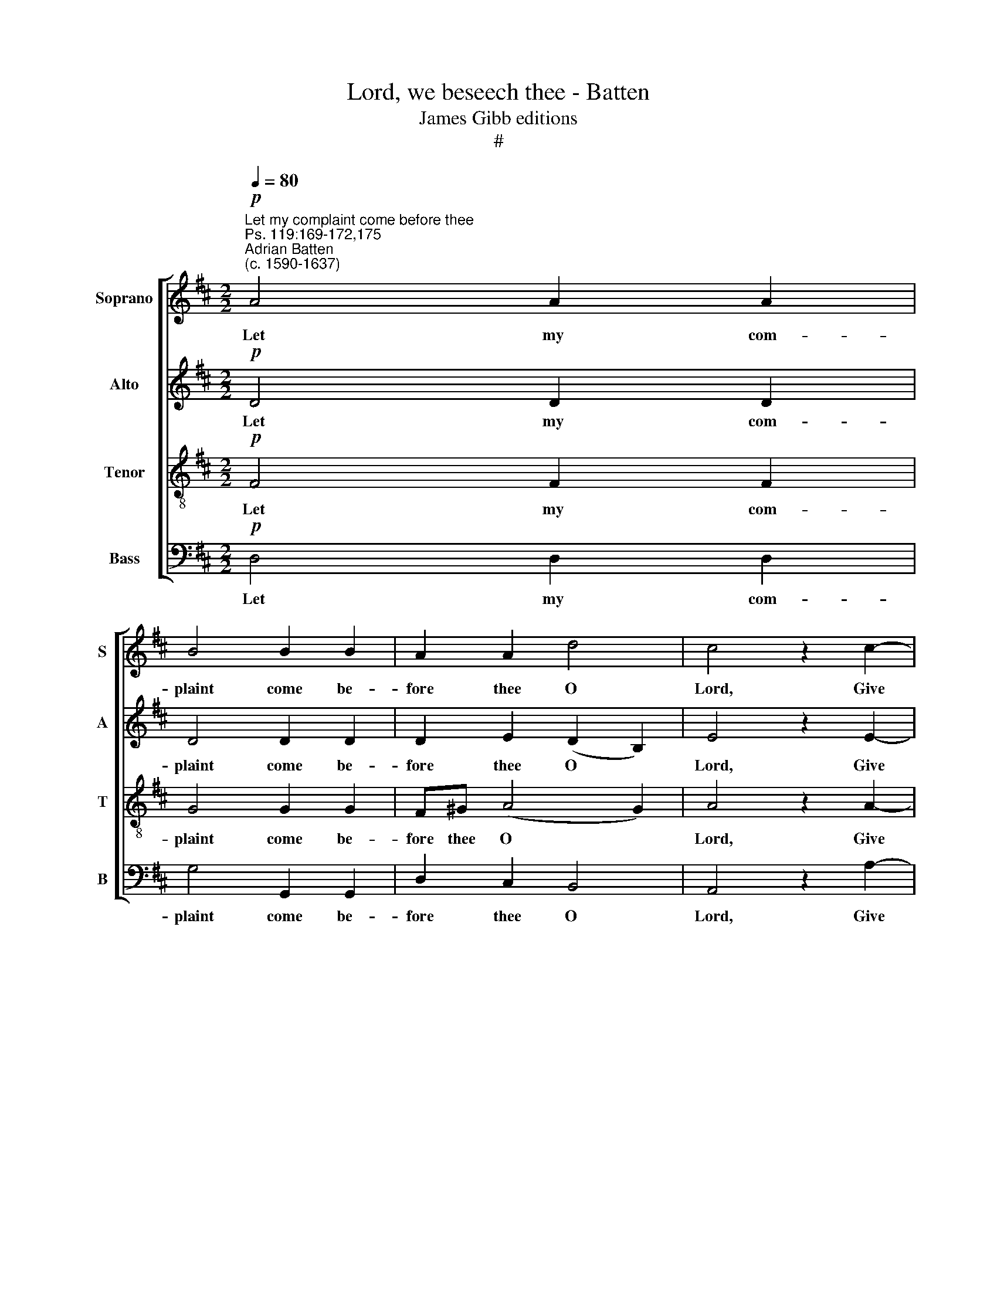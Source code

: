X:1
T:Lord, we beseech thee - Batten
T:James Gibb editions
T:#
%%score [ 1 2 3 4 ]
L:1/8
Q:1/4=80
M:2/2
K:D
V:1 treble nm="Soprano" snm="S"
V:2 treble nm="Alto" snm="A"
V:3 treble-8 nm="Tenor" snm="T"
V:4 bass nm="Bass" snm="B"
V:1
"^Let my complaint come before thee"!p!"^Ps. 119:169-172,175""^Adrian Batten\n(c. 1590-1637)" A4 A2 A2 | %1
w: Let my com-|
 B4 B2 B2 | A2 A2 d4 | c4 z2 c2- | c2 c2 B2 B2- |[M:2/2] B (^A/^G/ A2) B2 B2 | =A2 F2 E2 E2 | %7
w: plaint come be-|fore thee O|Lord, Give|* me un- der\-|* stand\- * * ing ac-|cord- ing to thy|
 F2!mp! FF d3 c | B3 A ^G2 GG | A2 A3 A ^G2 | A2 A2 B3 B | B2 A2 B2 A2 | ^G2 (A4 G2) | %13
w: word, Let my sup- plic-|a- ti- on come be-|fore thee, be- fore|thee, de- liv- er|me ac- cord- ing|to thy *|
 A4 z2!mf!"^Can." A2 | B2 A2 e2 d2- | d (dcB) ^A2 =A2 | B3 c d4 | c2 B2 A4 | ^G2!mf!"^Dec." G4 A2 | %19
w: word. My|lips shall speak of|* thy * * praise when|thou hast taught|me thy sta-|tutes. Yea, my|
 B2 B2 ^A2 d2 | c4 B4 | z2 d2 c2 BB | e3 d c2 B2 | B2 ^A2 B2!f!"^Full" d2- | d2 cB (^A2 B2) | %25
w: tongue shall sing of|thy word,|for all thy com-|mand\- * ments are|right- e- ous. O|* let my soul *|
 c4 z2 B2- | B2 AG (F3 G) | A2 A3 B c2- | c2 (f2 e4) | d2!mf! dd c2 B2 | ^A2 (B4 A2) | %31
w: live, O|* let my soul *|live and it shall|* praise *|thee, and thy judge- ments|shall help *|
 B2!mp! =AA B2 BB | A8 | A2!p! (F2 G2 F2 | %34
w: me, and thy judge- ments shall|help|me. A\- * *|
"^rit."[Q:1/4=79]!<(! G[Q:1/4=79]A[Q:1/4=78]B[Q:1/4=77]=c[Q:1/4=76] d3!<)![Q:1/4=75] c | %35
w: |
[Q:1/4=74]!>(! B[Q:1/4=73]G[Q:1/4=72] B4[Q:1/4=70] A!>)![Q:1/4=70]G) |[Q:1/4=70] A8 |] %37
w: |men.|
V:2
!p! D4 D2 D2 | D4 D2 D2 | D2 E2 (D2 B,2) | E4 z2 E2- | E2 E2 G2 G2 |[M:2/2] (F3 E) ^D2 F2 | %6
w: Let my com-|plaint come be-|fore thee O *|Lord, Give|* me un- der-|stand\- * ing ac-|
 E2 =D2 D2 C2 | D2!mp! DD F3 E | D2 D2 E4- | E2 DC B,4 | C (DEF) G3 G | G2 F2 G2 D2 | E6 E2 | %13
w: cord- ing to thy|word, Let my sup- plic-|a- ti- on|* come be- fore|thee, de\- * * liv- er|me ac- cord- ing|to thy|
 C4 z2!mf!"^Can." D2 | D2 F2 G2 F2- | F2 E2 F2 F2 | G2 G2 (F3 G) | A2 E4 ^D2 | %18
w: word. My|lips shall speak of|* thy praise when|thou hast taught *|me thy sta-|
 E2!mf!"^Dec." E4 E2 | D2 F2 F2 F2- | F (E C2) ^D2 F2 | F2 FF (G3 F) | E2 G2 F4- | F2 F2 ^D2 z2 | %24
w: tutes. Yea, my|tongue shall sing of|* thy * word, for|all thy com- mand\- *|ments are right\-|* e- ous.|
!f!"^Full" F6 ED | (C3 E) D4 | B,6 A,G, | F,2 F3 G A2 | E2 (A3 G E2) | F2!mf! FF EF (GE) | %30
w: O let my|soul * live,|O let my|soul live and it|shall praise * *|thee, and thy judge- ments shall *|
 F2 F3 E (FE) | D2 z2!mp! B,B, E2- | ED D3 (C/B,/ C2) | D4!p! (D3 =C |"^rit."!<(! B,=C!<)! D2) D4 | %35
w: help me, shall help *|me, and thy judge\-|* ments shall help * *|me. A\- *|* * * men.|
!>(! (D2 G4 F!>)!E) | F8 |] %37
w: A\- * * *|men.|
V:3
!p! F4 F2 F2 | G4 G2 G2 | F^G (A4 G2) | A4 z2 A2- | A2 A2 B2 (ed) | %5
w: Let my com-|plaint come be-|fore thee O *|Lord, Give|* me un- der\- *|
[M:2/2][K:treble-8] (cB c2) B2 F2 | A2 A2 A2 A2 | A6!mp! AA | B2 B2 B2 B2 | A2 A2 B2 B2 | %10
w: stand\- * * ing ac-|cord- ing to thy|word, Let my|sup- plic- a- ti-|on come be- fore|
 A2 c2 d3 d | d4 B2 d2- | d2 c2 B2 B2 | A4 z2!mf!"^Can." F2 | G2 F2 B2 A2 | B4 c2 d2 | %16
w: thee, de- liv- er|me ac- cord\-|* ing to thy|word. My|lips shall speak of|thy praise when|
 d2 e2 (f2 d2) | e2 B2 (c2 A2) | B2!mf!"^Dec." B4 E2 | F2 d2 c2 B2- | B2 ^A2 B2 =d2 | %21
w: thou hast taught *|me thy sta\- *|tutes. Yea, my|tongue shall sing of|* thy word, for|
 c2 BB (e3 d) | c2 B2 (^A2 d2) | c4 B4 |!f!"^Full" d6 cB | (^A^G A2) B4 | d6 cB | A4 A3 B | %28
w: all thy com- mand\- *|ments are right\- *|e- ous.|O let my|soul * * live,|O let my|soul live and|
 c2 d4 c2 | d4!mf! cc e2- | ee d2 (c2 F2) | F4!mp! DD G2- | GF F2 E4 | F!p!!<(! (G A2 B2 A2!<)! | %34
w: it shall praise|thee, and thy judge\-|* ments shall help *|me, and thy judge\-|* ments shall help|me. A\- * * *|
"^rit." d=c B2) A4 |!>(! (B3 A G2 A!>)!B) | A8 |] %37
w: * * * men.|A\- * * * *|men.|
V:4
!p! D,4 D,2 D,2 | G,4 G,,2 G,,2 | D,2 C,2 B,,4 | A,,4 z2 A,2- | A,2 A,2 G,2 E,2 | %5
w: Let my com-|plaint come be-|fore thee O|Lord, Give|* me un- der-|
[M:2/2] F,4 B,,2 B,,2 | C,2 D,2 A,,2 A,,2 | D,6!mp! D,D, | G,3 F, E,3 D, | C,2 B,,A,, E,4 | %10
w: stand- ing ac-|cord- ing to thy|word, Let my|sup- plic- a- ti-|on come be- fore|
 A,,2 A,2 G,3 G, | G,2 D,2 G,2 F,2 | E,4 E,4 | A,,4 z2!mf!"^Can." D,2 | B,,2 D,2 E,2 F,2 | %15
w: thee, de- liv- er|me ac- cord- ing|to thy|word. My|lips shall speak of|
 G,4 F,2 D,2 | G,2 E,2 B,4 | A,2 G,2 F,4 | E,2!mf!"^Dec." E,3 (D, C,2) | B,,2 B,,2 F,2 (D,E,) | %20
w: thy praise when|thou hast taught|me thy sta-|tutes. Yea, my *|tongue shall sing of *|
 F,4 B,,2 B,2 | ^A,2 B,B, E,4 | E,3 E, F,4- | F,2 F,2 B,,2!f!"^Full" B,2- | B,2 A,G, F,4 | %25
w: thy word, for|all thy com- mand-|ments are right\-|* e- ous. O|* let my soul|
 F,4 =G,4- | G,2 F,E, D,4 | D,3 E, F,3 G, | A,8 | D,2!mf! D,D, A,A, G,2 | F,8 | %31
w: live, O|* let my soul|live and it shall|praise|thee, and thy judge- ments shall|help|
 B,,2!mp! F,,F,, G,,G,, G,,2 | A,,8 | D,2!p!!<(! (D,=C,B,,C, D,2)!<)! |"^rit." G,,2 (G,4 F,2 | %35
w: me, and thy judge- ments shall|help|me. A\- * * * *|men. A\- *|
!>(! G,2 G,,2 D,4)!>)! | D,8 |] %37
w: |men.|

